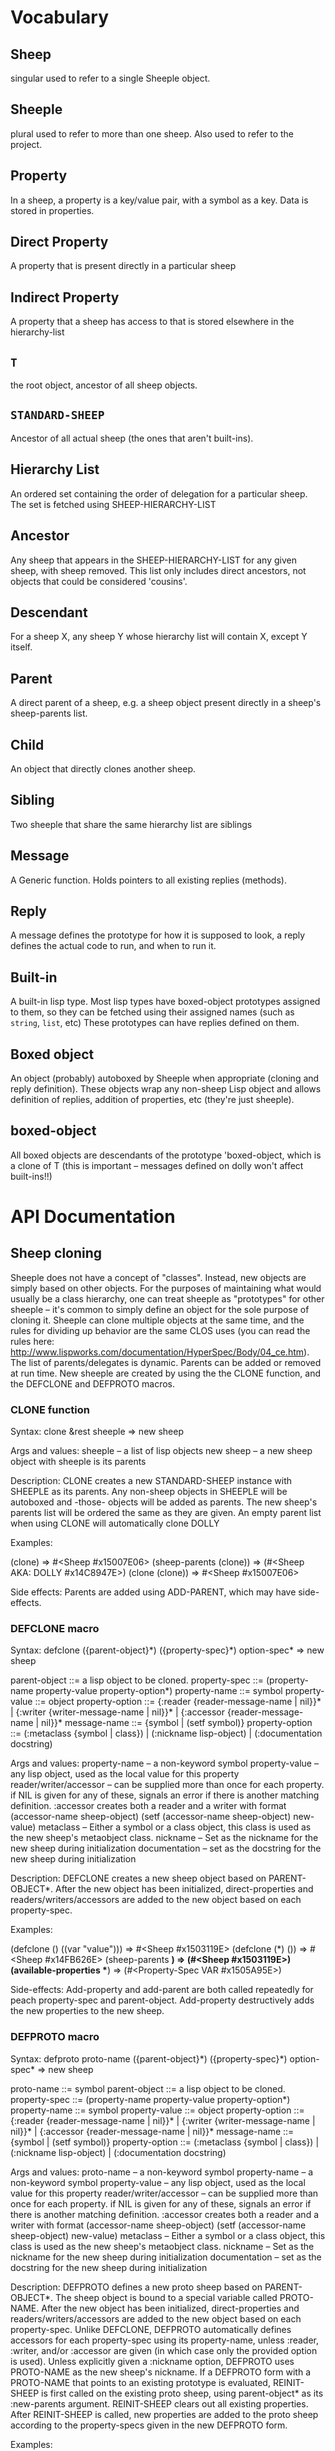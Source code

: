 * Vocabulary
** Sheep
   singular used to refer to a single Sheeple object.

** Sheeple
   plural used to refer to more than one sheep. Also used to refer to the project.

** Property
   In a sheep, a property is a key/value pair, with a symbol as a key. Data is stored in properties.

** Direct Property
   A property that is present directly in a particular sheep

** Indirect Property
   A property that a sheep has access to that is stored elsewhere in the hierarchy-list

** =T=
   the root object, ancestor of all sheep objects.

** =STANDARD-SHEEP=
   Ancestor of all actual sheep (the ones that aren't built-ins).

** Hierarchy List
   An ordered set containing the order of delegation for a particular sheep. The set
   is fetched using SHEEP-HIERARCHY-LIST

** Ancestor
   Any sheep that appears in the SHEEP-HIERARCHY-LIST for any given sheep, with sheep removed. This
   list only includes direct ancestors, not objects that could be considered 'cousins'.

** Descendant
   For a sheep X, any sheep Y whose hierarchy list will contain X, except Y itself.

** Parent
   A direct parent of a sheep, e.g. a sheep object present directly in a sheep's
   sheep-parents list.

** Child
   An object that directly clones another sheep.

** Sibling
   Two sheeple that share the same hierarchy list are siblings

** Message
   A Generic function. Holds pointers to all existing replies (methods).

** Reply
   A message defines the prototype for how it is supposed to look, a reply defines the actual
   code to run, and when to run it.

** Built-in
   A built-in lisp type.
   Most lisp types have boxed-object prototypes assigned to them, so they can
   be fetched using their assigned names (such as =string=, =list=, etc)
   These prototypes can have replies defined on them.

** Boxed object
   An object (probably) autoboxed by Sheeple when appropriate (cloning and reply definition).
   These objects wrap any non-sheep Lisp object and allows definition of replies, addition of
   properties, etc (they're just sheeple).

** boxed-object
   All boxed objects are descendants of the prototype 'boxed-object, which is a clone of T (this is
   important -- messages defined on dolly won't affect built-ins!!)

* API Documentation
** Sheep cloning
   Sheeple does not have a concept of "classes". Instead, new objects are simply based on other
   objects. For the purposes of maintaining what would usually be a class hierarchy, one can treat
   sheeple as "prototypes" for other sheeple -- it's common to simply define an object for the sole
   purpose of cloning it.  Sheeple can clone multiple objects at the same time, and the rules for
   dividing up behavior are the same CLOS uses (you can read the rules here:
   http://www.lispworks.com/documentation/HyperSpec/Body/04_ce.htm).  The list of parents/delegates
   is dynamic. Parents can be added or removed at run time.  New sheeple are created by using the
   the CLONE function, and the DEFCLONE and DEFPROTO macros.

*** CLONE function
    Syntax:
    clone &rest sheeple => new sheep

    Args and values:
    sheeple -- a list of lisp objects
    new sheep -- a new sheep object with sheeple is its parents

    Description:
    CLONE creates a new STANDARD-SHEEP instance with SHEEPLE as its parents.
    Any non-sheep objects in SHEEPLE will be autoboxed and -those- objects will be added
    as parents.
    The new sheep's parents list will be ordered the same as they are given.
    An empty parent list when using CLONE will automatically clone DOLLY

    Examples:

      (clone) => #<Sheep #x15007E06>
      (sheep-parents (clone)) => (#<Sheep AKA: DOLLY #x14C8947E>)
      (clone (clone)) => #<Sheep #x15007E06>

    Side effects: Parents are added using ADD-PARENT, which may have side-effects.

*** DEFCLONE macro
    Syntax:
    defclone ({parent-object}*) ({property-spec}*) option-spec* => new sheep

    parent-object ::= a lisp object to be cloned.
    property-spec ::= (property-name property-value property-option*)
    property-name ::= symbol
    property-value ::= object
    property-option ::= {:reader {reader-message-name | nil}}* |
                        {:writer {writer-message-name | nil}}* |
                        {:accessor {reader-message-name | nil}}*
    message-name ::= {symbol | (setf symbol)}
    property-option ::= (:metaclass {symbol | class}) |
                        (:nickname lisp-object) |
                        (:documentation docstring)

    Args and values:
    property-name -- a non-keyword symbol
    property-value -- any lisp object, used as the local value for this property
    reader/writer/accessor -- can be supplied more than once for each property.
                              if NIL is given for any of these, signals an error
                              if there is another matching definition.
                              :accessor creates both a reader and a writer with
                              format (accessor-name sheep-object)
                              (setf (accessor-name sheep-object) new-value)
    metaclass -- Either a symbol or a class object, this class is used as the new sheep's
                 metaobject class.
    nickname -- Set as the nickname for the new sheep during initialization
    documentation -- set as the docstring for the new sheep during initialization

    Description:
    DEFCLONE creates a new sheep object based on PARENT-OBJECT*. After the new object has
    been initialized, direct-properties and readers/writers/accessors are added to the new
    object based on each property-spec.

    Examples:

    (defclone () ((var "value"))) => #<Sheep #x1503119E>
    (defclone (*) ()) => #<Sheep #x14FB626E>
    (sheep-parents *) => (#<Sheep #x1503119E>)
    (available-properties **) => (#<Property-Spec VAR #x1505A95E>)

    Side-effects:
    Add-property and add-parent are both called repeatedly for peach property-spec and
    parent-object. Add-property destructively adds the new properties to the new sheep.

*** DEFPROTO macro
    Syntax:
    defproto proto-name ({parent-object}*) ({property-spec}*) option-spec* => new sheep

    proto-name ::= symbol
    parent-object ::= a lisp object to be cloned.
    property-spec ::= (property-name property-value property-option*)
    property-name ::= symbol
    property-value ::= object
    property-option ::= {:reader {reader-message-name | nil}}* |
                        {:writer {writer-message-name | nil}}* |
                        {:accessor {reader-message-name | nil}}*
    message-name ::= {symbol | (setf symbol)}
    property-option ::= (:metaclass {symbol | class}) |
                        (:nickname lisp-object) |
                        (:documentation docstring)

    Args and values:
    proto-name -- a non-keyword symbol
    property-name -- a non-keyword symbol
    property-value -- any lisp object, used as the local value for this property
    reader/writer/accessor -- can be supplied more than once for each property.
                              if NIL is given for any of these, signals an error
                              if there is another matching definition.
                              :accessor creates both a reader and a writer with
                              format (accessor-name sheep-object)
                              (setf (accessor-name sheep-object) new-value)
    metaclass -- Either a symbol or a class object, this class is used as the new sheep's
                 metaobject class.
    nickname -- Set as the nickname for the new sheep during initialization
    documentation -- set as the docstring for the new sheep during initialization

    Description:
    DEFPROTO defines a new proto sheep based on PARENT-OBJECT*. The sheep object is bound to a
    special variable called PROTO-NAME. After the new object has been
    initialized, direct-properties and readers/writers/accessors are added to the new object
    based on each property-spec.
    Unlike DEFCLONE, DEFPROTO automatically defines accessors for each property-spec using
    its property-name, unless :reader, :writer, and/or :accessor are given (in which case only
    the provided option is used).
    Unless explicitly given a :nickname option, DEFPROTO uses PROTO-NAME as the new sheep's
    nickname.
    If a DEFPROTO form with a PROTO-NAME that points to an existing prototype is evaluated,
    REINIT-SHEEP is first called on the existing proto sheep, using parent-object* as its
    :new-parents argument. REINIT-SHEEP clears out all existing properties. After REINIT-SHEEP
    is called, new properties are added to the proto sheep according to the property-specs given
    in the new DEFPROTO form.

    Examples:

    (defproto =test-proto= () ()) => #<Sheep AKA: =TEST-PROTO= #x150712B6>

    Notes:
    While there is nothing to programmatically enforce it, prototypes declared with DEFPROTO
    use the =foo= naming convention to tag the prototype as such.

** Sheep manipulation
*** Sheep Inspection
**** PARENT-P
     Syntax:
     parent-p maybe-parent child => generalized-boolean

     Arguments and values:
     maybe-parent -- a sheep that may or may not be a parent
     child -- a sheep whose parent list is checked

     Description:
     Returns true if MAYBE-PARENT is a parent of CHILD; otherwise, returns false

     Examples:

     (let* ((parent (clone))
            (child (clone parent)))
       (parent-p parent child)  => T
       (parent-p child parent)) => NIL

**** ANCESTOR-P
     Syntax:
     ancestor-p maybe-ancestor descendant => generalized-boolean

     Arguments and values:
     maybe-ancestor -- a sheep that may or may not be a ancestor
     descendant -- a sheep whose ancestor list is checked

     Description:
     Returns true if MAYBE-ANCESTOR is a ancestor of DESCENDANT; otherwise, returns false

     Examples:

     (let* ((ancestor (clone))
            (descendant1 (clone ancestor))
            (descendant2 (clone descendant1)))
       (ancestor-p ancestor descendant1)  => T
       (ancestor-p descendant1 ancestor)  => NIL
       (ancestor-p ancestor descendant2)) => T

**** CHILD-P
     Syntax:
     child-p maybe-child parent => generalized-boolean

     Arguments and values:
     maybe-child -- a sheep that may or may not be a child
     parent -- a sheep whose child list is checked

     Description:
     Returns true if MAYBE-CHILD is a child of PARENT; otherwise, returns false

     Examples:

     (let* ((parent (clone))
            (child (clone parent)))
       (child-p child parent)  => T
       (child-p parent child)) => NIL

**** DESCENDANT-P
     Syntax:
     descendant-p maybe-descendant ancestor => generalized-boolean

     Arguments and values:
     maybe-descendant -- a sheep that may or may not be a descendant
     ancestor -- a sheep whose descendant list is checked

     Description:
     Returns true if MAYBE-DESCENDANT is a descendant of ANCESTOR; otherwise, returns false

     Examples:

     (let* ((ancestor (clone))
            (descendant1 (clone ancestor))
            (descendant2 (clone descendant1)))
       (descendant-p descendant1 ancestor)  => T
       (descendant-p ancestor descendant1)  => NIL
       (descendant-p descendant2 ancestor)) => T

*** ADD-PARENT
    Syntax:
    add-parent new-parent sheep => modified sheep

    Arguments and values:
    new-parent -- a lisp object to be added as a parent to sheep
    sheep -- the sheep who gets a new mommy

    Description:
    The function ADD-PARENT receives a NEW-PARENT sheep, and a SHEEP. It pushes NEW-PARENT
    into the beginning SHEEP's parents list if NEW-PARENT is not already there. If using ADD-PARENT
    would result in a cyclic hierarchy list, a SHEEP-HIERARCHY-ERROR condition is signaled, and the
    SHEEP is unaffected. The new-parent is added to the front of the direct-parents list, like a
    stack push. Returns the SHEEP object.

        (add-parent *mommy* *kiddo*) => modified *kiddo* with *mommy* as parent.
        (add-parent *kiddo's-descendant* *kiddo*) => ERROR: SHEEP-HIERARHY-ERROR

    Side effects:
    SHEEP's parents list is replaced with a list where NEW-PARENT is in the first position.

*** REMOVE-PARENT
    Syntax:
    remove-parent parent sheep => modified sheep

    Arguments and values:
    parent -- a lisp object to remove from SHEEP's parents list. If it is not
              a sheep object, it is autoboxed before the comparison is made.
    sheep -- The sheep being abandoned by its bum drunk father

    Description:
    If PARENT exists in SHEEP's parents list, it is removed. Otherwise, an error is signaled.

        (remove-parent *daddy* *kiddo*)
        => KIDDO object, without *daddy* as its parent.
        (remove-parent *daddy* *kiddo*) => ERROR

    Side effects:
    PARENT is no longer part of SHEEP's life. Alcoholism and chronic depression are common.

** Properties
   The most important part about properties in Sheeple is that a sheep delegates not just the
   existence of a property, but the current value as well.
   Sheeple decides which property value to use by following a sheep's hierarchy list for the nearest
   available value. Thus, setting a property directly always overrides any delegation.
*** WITH-PROPERTIES/WITH-ACCESSORS
    The WITH-PROPERTIES macro is identical in function to the with-slots macro that CLOS uses. Also,
    the default CLOS WITH-ACCESSORS can be used normally with sheeple. Another macro called
    WITH-MANIPULATORS, identical to WITH-ACCESSORS is available, but it is deprecated.
*** ADD-PROPERTY
    Adds a direct property to SHEEP. Optional Readers and Writers must be a list of valid function
    names (in symbol or cons form) that will be used to create responses specialized on SHEEP. If
    make-accessors-p is T, the symbol in PROPERTY-NAME will be used to generate accessors with the
    format Reader=PROPERTY-NAME, Writer=(SETF PROPERTY-NAME). Returns the modified sheep.

        (add-property *sample-sheep* 'prop-name "value") => modified *sample-sheep*

*** PROPERTY-VALUE
    The function PROPERTY-VALUE receives two arguments: a sheep object and a property-name. It
    returns the value of that property, and searches indirect properties. There is no user-level
    function for only getting the direct property value of a sheep. Signals a condition of type
    UNBOUND-PROPERTY if there is no binding, direct or indirect, for that property-name.

        (property-value *sample-sheep* 'foo) => /property value/

*** DIRECT-PROPERTY-VALUE
    This function works like PROPERTY-VALUE, but signals an UNBOUND-PROPERTY error if the sheep
    object does not hold the value locally.

        (direct-property-value *sample-sheep* 'foo) => /direct value or ERROR/

*** (SETF PROPERTY-VALUE)
    The function (SETF PROPERTY-VALUE) sets a direct property on a sheep. If the property did not
    exist in the sheep's hierarchy list, UNBOUND-PROPERTY is signaled. Returns the new value.

        (setf (property-value *sample-sheep* 'foo) 'bar)

*** HAS-DIRECT-PROPERTY-P
    The function HAS-DIRECT-PROPERTY-P returns T if a direct property was set on sheep, and NIL
    otherwise.

        (has-direct-property-p *sample-sheep* 'foo) => T

*** HAS-PROPERTY-P
    The function HAS-PROPERTY-P returns T if the property is available to sheep, whether it's direct
    or indirect.

        (has-property-p *sample-sheep* 'foo) => T

*** REMOVE-PROPERTY
    The function REMOVE-PROPERTY receives a sheep and a property-name, and removes a *direct*
    property from SHEEP. It returns NIL if there was no direct property with that property-name set,
    and T if it removed an existing property.

        (remove-property *sample-sheep* 'foo) => T

*** PROPERTY-OWNER
    The function PROPERTY-OWNER receives a SHEEP and a PROPERTY-NAME, and returns the sheep that sets a
    particular property visible to SHEEP, whether it be a direct-property or an indirect-property.
    If the property is unbound, it returns NIL by default. If a third argument is provided as T,
    UNBOUND-PROPERTY is signaled.

        (property-owner *sample-sheep* 'foo) => #<sheep that sets a direct-value for 'foo>

*** AVAILABLE-PROPERTIES
    The function AVAILABLE-PROPERTIES receives a SHEEP, and returns a list of available bound
    property specs for SHEEP. An empty list is returned if SHEEP has no available bound
    properties.

        (add-property *sample-sheep* 'baz 'quux)
        (available-properties *sample-sheep*) ==> (<property spec: BAZ>)

** Messages/Replies
   Messages and Replies are very similar to CLOS' generic functions/methods. Anyone familiar with
   CLOS programming should have a fairly easy time wrapping their head around Sheeple's system.
*** DEFMESSAGE
    The DEFMESSAGE macro is used to define a message that will hold different replies. It accepts
    an optional documentation option. Messages are automatically defined by defreply, but the
    preferred and recommended style is to define messages first. Not doing so signals
    STYLE-WARNING.  Note: message and reply lambda-lists follow the rules described in
    http://www.lispworks.com/documentation/HyperSpec/Body/07_fd.htm

        (defmessage synergize (foo bar)
          (:documentation "Synergizes FOO and BAR, preparing them for the Next Generation"))

*** DEFREPLY
    The DEFREPLY macro defines a reply based on its arguments. Sheeple replies are
    left-weighted multireplies (by default) which can dispatch on multiple different arguments. The
    syntax follows closely with defmethod's specialized lambda-list syntax, except the specializers
    are actual objects instead of class names. An unspecialized item in the lambda list will default
    to dispatching on DOLLY for that lambda-list property. The basic format is:

        (defreply reply-name (plain-variable* (specialized-variable object)*) @body)

**** Specialized replies
     Replies are specialized by replacing the variable with (specialized-variable object).

        (defreply reply-name (foo (bar =my-sheep=))
          (print "This is a specialized reply"))

     Replies with unspecialized lambda lists are considered unspecialized, since they dispatch on
     the built-in sheep T, which is at the top of the hierarchy list for all sheep and builtins.

**** Reply combination
     Reply definitions can also accept qualifiers. The standard reply combination supports three
     qualifiers: :before, :after, and :around.

        (defreply reply-name :qualifier (...) body)

***** Primary replies
      Replies without qualifiers are considered "primary" replies. It is required that a primary
      reply be available for any reply combination to happen.
***** CALL-NEXT-REPLY
      This function can be called within the body of any reply. It will execute the next available
      applicable reply for the current call. You may pass new arguments to C-N-M, but it will not
      change the dispatch of the reply. (the next reply will be executed as if it had dispatched
      on the original arguments).
***** NEXT-REPLY-P
      Within the body of a reply, you may use NEXT-REPLY-P to check for the presence of a next
      reply.
***** :BEFORE
      Any available :before replies are executed before the execution of the primary reply(s).
      When used inside the body of a :before reply, CALL-NEXT-REPLY calls the next
      applicable :before reply, not the next primary one.
***** :AFTER
      Any available :after replies are executed after the execution of the primary reply(s).
      When used inside the body of an :after reply, CALL-NEXT-REPLY calls the next most
      specific :after reply, not the next primary reply.
***** :AROUND
      :around replies "wrap" around the current primary reply. CALL-NEXT-REPLY *must* be called
      in the body of an :around reply. C-N-M calls the most applicable primary reply, not the
      next most specific :around reply.

**** Huge example
     This example illustrates usage of sheeple and replies:

        (defproto =sheep1= () ())
        (defproto =sheep2= () ())

        (defreply do-it (foo) ;defines this reply on =T=
          (print foo))
        (do-it "hey!") => hey! ;the reply facility autoboxes regular lisp objects

        (defreply do-it ((something =sheep1=))
          (format t "~a is sheep1. FYI" something))
        ;; lambda-list variables do not have to be the same across replies,
        ;; I only do it here for convenience.
        (do-it =sheep1=) => #<Sheep AKA: SHEEP1 {BA28B89}> is the first sheep. FYI

        (let ((x 5))
           (defreply do-it ((foo =number=)) ;if dispatching on builtins, use builtin prototype.
             (* x foo))) ;It captures the lexical environment, too.
        (do-it 5) => 10

        (defreply do-it ((foo 5)) ;any object can be dispatched on. Non-sheep are autoboxed.
          (declare (ignore foo)) ;declarations work
          (print "FIVE!! THIS IS VERY EXCITING!!1"))
        (do-it 5) => "FIVE!! THIS IS VERY EXCITING!!1"

        (defreply do-it ((foo =float=))
          (floatp float))

        (do-it 5.0) => T                                ; Sheeple has a CLOS-like hierarchy for
        (do-it 5) => "FIVE!! THIS IS VERY EXCITING!!1"  ; autoboxed built-ins.
        (do-it 6) => 12

        (defreply synergize ((foo =sheep1=) (bar =sheep2=))
          (print "I got sheep1 first, then sheep2"))

        (defreply synergize ((foo =sheep2=) (bar sheep1=))
          (declare (ignore foo bar))
          (print "I got sheep2 first, then the first sheep."))

        (defreply synergize ((foo =number=) (bar =number=))
          (+ foo bar))
        (synergize 3 5) => 8
        (synergize 4 "hey hey hey!") => ERROR: NO-MOST-SPECIFIC-REPLY

        (defreply synergize ((foo =string=) (bar =string=))
          (concatenate 'string foo bar))
        (synergize "Hey " "Jude") => "Hey Jude"

        ;; :before and :after
        (defparameter *test-sheep* (defclone () ((var "value" :accessor var))))
        (var *test-sheep*) => "value"

        (defreply var :before ((sheep *test-sheep*))
          (setf (property-value sheep 'var) "new-value"))
        (var *test-sheep*) => "new-value"
        (setf (var *test-sheep*) "old-value")
        (property-value *test-sheep* 'var) => "old-value"
        (var *test-sheep*) => "new-value"

        (defreply var :after ((sheep *test-sheep*))
          (setf (property-value sheep 'var) "after-value"))
        (var *test-sheep*) => "new-value"
        (property-value *test-sheep* 'var) => "after-value"

** Potential gotchas:
*** CLOS (semi-)compatibility
    For the time being, CLOS objects and CLOS-defined types are boxed as a clone of
    =boxed-object=, not as autoboxed versions of the classes/objects.

*** Message definition
    The behavior for clobbering regular functions or generic functions with messages and vice-versa
    is undefined.

*** Threads
    Give it a shot, tell me how it goes! :)

* Implementation performance notes
** Property access
   As of version 1.0, property access is O(n), where n is the number of sheep that must be traversed
   in order to find a property value. Worst case happens when the property is completely unbound for
   a given sheep hierarchy. No caching is done right now, as possible caching schemes that are both
   fast at reading, and fast at writing are being evaluated.  Realistically, sheep hierarchies are
   rarely very deep, so this should not become an issue for most cases. Once caching is implemented,
   this will become O(1).
** Reply dispatch
   Reply dispatches are cached on first execution and changed when appropriate. This makes dispatch
   essentially O(1), even for multireplies. Even though multireply dispatch is very fast,
   singly-dispatched accessors have not been optimized enough. Thus, for any purposes that require
   optimal read-access, directly accessing the properties with PROPERTY-VALUE is
   recommended. Optimization of accessors is planned.
** Comparison to CLOS performance
   Sheeple is still very young. Thus, it's no surprise that a good implementation of CLOS will
   outperform it when used on the same hardware, with the same CL implementation. Nevertheless,
   tests run on SBCL and Clozure CL show that the performance difference is on the order of 5-10x
   for property access, and about 10-15x for reply vs method dispatch (although sheeple sometimes
   performs even slower). Hopefully, as sheeple matures, it will become as fast as an implementation
   like PCL. Fortunately, because of the similarities of the APIs, many of PCL's optimizations can
   be translated to Sheeple itself.

* MOP Documentation
  Sheeple exposes a (currently) small metaobject protocol for inspecting and changing behavior of
  sheep objects. The protocol uses CLOS as a backend, so users may extend Sheeple behavior as
  desired using an API familiar to those who have used the CLOS MOP before.

** Metaobject classes

*** STANDARD-SHEEP
    This class defines default behavior for all SHEEP objects. Certain CLOS methods can be
    specialized on it in order to change behavior, and certain methods can be defined to get access
    to meta-information about the sheep object.

** Metaobject generic functions
   Sheeple exposes the following generic functions for various purposes.

*** Inspection
    These functions can be used to get information about the sheep object. While the information
    they provide can be used to rebuild new sheeple objects, the effects of trying to alter them
    directly or indirectly are undefined unless otherwise stated. (don't do it)

**** SHEEP-NICKNAME
     This function returns the nickname assigned to this sheep object. This place can be SETFd in
     order to change the sheep's nickname.

           (sheep-nickname sheep) => string-nickname
           (setf (sheep-nickname sheep) new-nickname) => new-nickname
           (sheep-nickname sheep) => new-nickname

**** SHEEP-DOCUMENTATION
     Like SHEEP-NICKNAME, but returns the documentation string for the sheep object. This value can
     be SETFd to alter the sheep's documentation string.

           (sheep-documentation sheep) => "This sheep is documented! I write good code!"

**** SHEEP-HIERARCHY-LIST
     Returns an ordered list representing the precedence order used by Sheeple when either a
     method is called, or a property-value is requested.

           (sheep-hierarchy-list sheep) => (SHEEP's hierarchy list)

**** SHEEP-PARENTS
     Syntax:
     sheep-parents sheep => direct-parents-list

     Arguments and values:
     sheep -- any non-orphaned sheep
     direct-parents-list -- a list of the direct parents of the sheep

     Description:
     Returns an ordered list of the sheep's direct parent objects, in the order that they were
     provided to clone/defclone/defproto. In a sense, this is the inverse function of CLONE.

     Examples:

     (setf parent (clone)
           child1 (clone parent)
           child2 (clone parent =standard-sheep=))

     parent => #<Sheep #x30004135F9BD>

     (sheep-parents child1) => (#<Sheep #x30004135F9BD>)

     (sheep-parents child2)
       => (#<Sheep #x30004135F9BD> #<Sheep AKA: DOLLY #x30004129148D>)

**** SHEEP-DIRECT-ROLES
     Returns an unordered set of ROLE metaobjects that represent what replies SHEEP is a
     participant in.

           (sheep-direct-roles sheep) => (sheep's direct role metaobjects)

**** SHEEP-DIRECT-PROPERTIES
     Returns an unordered set of PROPERTY-SPEC metaobjects that represent property definitions as
     provided to (or built by) CLONE/DEFCLONE/DEFPROTO

           (sheep-direct-properties sheep) => (list of property-spec objects)

**** PROPERTY-SPEC-NAME
     Called on a PROPERTY-SPEC metaobject, this returns the symbol name for this property.

           (property-spec-name sheep-property-spec-object) => SYMBOL

**** PROPERTY-SPEC-VALUE
     Called on a PROPERTY-SPEC metaobject, this returns this property's current direct value.

           (property-spec-value sheep-property-spec-object) => VALUE

**** PROPERTY-SPEC-READERS
     Called on a PROPERTY-SPEC metaobject, this returns a list of names used to define reader
     replies that read this property's value, specialized on the sheep object.

           (property-spec-readers sheep-property-spec-object) => (list-of-reply-names)

**** PROPERTY-SPEC-WRITERS
     Called on a PROPERTY-SPEC metaobject, this returns a list of names used to define writer
     replies that write this property's value, specialized on the sheep object.

           (property-spec-writers sheep-property-spec-object) => (list-of-reply-names)

** Special messages
   Additionally, some message (not generic functions) can be specialized on sheep objects to alter behavior of
   sheep in various situations..

*** PRINT-SHEEP
     You can define replies on PRINT-SHEEP in order to change a particular sheep's printout.

        (defreply print-sheep ((sheep my-special-sheep) stream)
          (format stream "~a is the most specialest sheep ever!" sheep))

*** INIT-SHEEP
    This message is called by all sheep-creation functions (clone, defclone, defproto) after parents
    have been added to the new object. In the case of DEFCLONE and DEFPROTO, this is called before
    the properties specified in their property-specs are added.  No primary replies should be
    defined on this message, and :around replies MUST call-next-reply.

        (defreply init-sheep :after ((sheep my-super-specialest-sheep!) &key)
          (add-property sheep 'some-property "woooo"))

*** REINIT-SHEEP
    This is called whenever a DEFPROTO form is evaluated for an existing sheep.  No primary replies
    may be defined on this message, and :around replies MUST call-next-reply.
